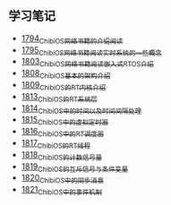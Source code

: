 ** 学习笔记
- [[https://blog.csdn.net/grey_csdn/article/details/133207081][1794_ChibiOS网络书籍的介绍阅读]]
- [[https://blog.csdn.net/grey_csdn/article/details/133207196][1795_ChibiOS网络书籍阅读_实时系统的一些概念]]
- [[https://blog.csdn.net/grey_csdn/article/details/133582224][1803_ChibiOS网络书籍阅读_嵌入式RTOS介绍]]
- [[https://blog.csdn.net/grey_csdn/article/details/133777832][1808_ChibiOS基本的架构介绍]]
- [[https://blog.csdn.net/grey_csdn/article/details/133777872][1809_ChibiOS的RT内核介绍]]
- [[https://blog.csdn.net/grey_csdn/article/details/133934992][1813_ChibiOS的RT系统层]]
- [[https://blog.csdn.net/grey_csdn/article/details/133935033][1814_ChibiOS中的时间以及时间间隔处理]]
- [[https://blog.csdn.net/grey_csdn/article/details/133935078][1815_ChibiOS中的虚拟定时器]]
- [[https://blog.csdn.net/grey_csdn/article/details/134092298][1816_ChibiOS中的RT调度器]]
- [[https://blog.csdn.net/grey_csdn/article/details/134092412][1817_ChibiOS的RT线程]]
- [[https://blog.csdn.net/grey_csdn/article/details/134092440][1818_ChibiOS的计数信号量]]
- [[https://blog.csdn.net/grey_csdn/article/details/134092463][1819_ChibiOS的互斥信号与条件变量]]
- [[https://blog.csdn.net/grey_csdn/article/details/134092494][1820_ChibiOS中的同步消息]]
- [[https://blog.csdn.net/grey_csdn/article/details/134229675][1821_ChibiOS中的事件机制]]
